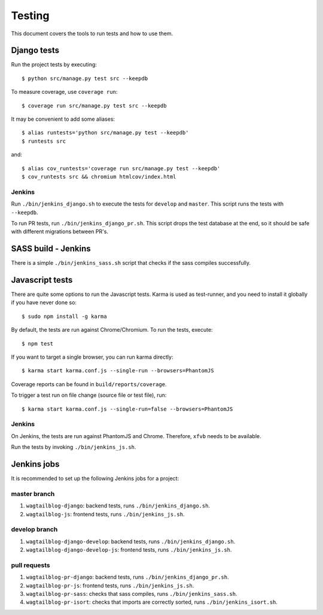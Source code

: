 .. _testing:

=======
Testing
=======

This document covers the tools to run tests and how to use them.


Django tests
============

Run the project tests by executing::

    $ python src/manage.py test src --keepdb

To measure coverage, use ``coverage run``::

    $ coverage run src/manage.py test src --keepdb

It may be convenient to add some aliases::

    $ alias runtests='python src/manage.py test --keepdb'
    $ runtests src

and::

    $ alias cov_runtests='coverage run src/manage.py test --keepdb'
    $ cov_runtests src && chromium htmlcov/index.html


Jenkins
-------

Run ``./bin/jenkins_django.sh`` to execute the tests for ``develop`` and ``master``.
This script runs the tests with ``--keepdb``.

To run PR tests, run ``./bin/jenkins_django_pr.sh``. This script drops the test
database at the end, so it should be safe with different migrations between PR's.


SASS build - Jenkins
====================

There is a simple ``./bin/jenkins_sass.sh`` script that checks if the sass
compiles successfully.


Javascript tests
================

There are quite some options to run the Javascript tests. Karma is used as
test-runner, and you need to install it globally if you have never done so::

    $ sudo npm install -g karma

By default, the tests are run against Chrome/Chromium. To run
the tests, execute::

    $ npm test

If you want to target a single browser, you can run karma directly::

    $ karma start karma.conf.js --single-run --browsers=PhantomJS

Coverage reports can be found in ``build/reports/coverage``.

To trigger a test run on file change (source file or test file), run::

    $ karma start karma.conf.js --single-run=false --browsers=PhantomJS


Jenkins
-------

On Jenkins, the tests are run against PhantomJS and Chrome. Therefore, ``xfvb``
needs to be available.

Run the tests by invoking ``./bin/jenkins_js.sh``.


Jenkins jobs
============

It is recommended to set up the following Jenkins jobs for a project:

**master** branch
-----------------

1. ``wagtailblog-django``: backend tests, runs ``./bin/jenkins_django.sh``.
2. ``wagtailblog-js``: frontend tests, runs ``./bin/jenkins_js.sh``.

**develop** branch
------------------

1. ``wagtailblog-django-develop``: backend tests, runs ``./bin/jenkins_django.sh``.
2. ``wagtailblog-django-develop-js``: frontend tests, runs ``./bin/jenkins_js.sh``.

pull requests
-------------
1. ``wagtailblog-pr-django``: backend tests, runs ``./bin/jenkins_django_pr.sh``.
2. ``wagtailblog-pr-js``: frontend tests, runs ``./bin/jenkins_js.sh``.
3. ``wagtailblog-pr-sass``: checks that sass compiles, runs ``./bin/jenkins_sass.sh``.
4. ``wagtailblog-pr-isort``: checks that imports are correctly
   sorted, runs ``./bin/jenkins_isort.sh``.

